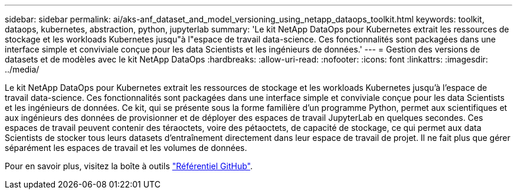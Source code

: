 ---
sidebar: sidebar 
permalink: ai/aks-anf_dataset_and_model_versioning_using_netapp_dataops_toolkit.html 
keywords: toolkit, dataops, kubernetes, abstraction, python, jupyterlab 
summary: 'Le kit NetApp DataOps pour Kubernetes extrait les ressources de stockage et les workloads Kubernetes jusqu"à l"espace de travail data-science. Ces fonctionnalités sont packagées dans une interface simple et conviviale conçue pour les data Scientists et les ingénieurs de données.' 
---
= Gestion des versions de datasets et de modèles avec le kit NetApp DataOps
:hardbreaks:
:allow-uri-read: 
:nofooter: 
:icons: font
:linkattrs: 
:imagesdir: ../media/


[role="lead"]
Le kit NetApp DataOps pour Kubernetes extrait les ressources de stockage et les workloads Kubernetes jusqu'à l'espace de travail data-science. Ces fonctionnalités sont packagées dans une interface simple et conviviale conçue pour les data Scientists et les ingénieurs de données. Ce kit, qui se présente sous la forme familière d'un programme Python, permet aux scientifiques et aux ingénieurs des données de provisionner et de déployer des espaces de travail JupyterLab en quelques secondes. Ces espaces de travail peuvent contenir des téraoctets, voire des pétaoctets, de capacité de stockage, ce qui permet aux data Scientists de stocker tous leurs datasets d'entraînement directement dans leur espace de travail de projet. Il ne fait plus que gérer séparément les espaces de travail et les volumes de données.

Pour en savoir plus, visitez la boîte à outils https://github.com/NetApp/netapp-data-science-toolkit["Référentiel GitHub"^].
